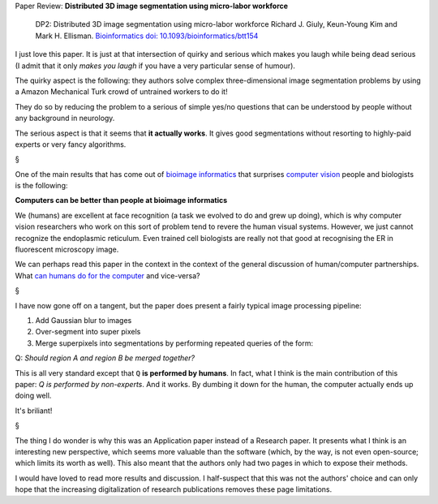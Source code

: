 Paper Review: **Distributed 3D image segmentation using micro-labor workforce**

    DP2: Distributed 3D image segmentation using micro-labor workforce Richard
    J.  Giuly, Keun-Young Kim and Mark H. Ellisman. `Bioinformatics
    <http://bioinformatics.oxfordjournals.org/content/29/10/1359.abstract>`__
    `doi: 10.1093/bioinformatics/btt154
    <http://dx.doi.org/10.1093/bioinformatics/btt154>`__

I just love this paper. It is just at that intersection of quirky and serious
which makes you laugh while being dead serious (I admit that it only *makes you
laugh* if you have a very particular sense of humour).

The quirky aspect is the following: they authors solve complex
three-dimensional image segmentation problems by using a Amazon Mechanical
Turk crowd of untrained workers to do it!

They do so by reducing the problem to a serious of simple yes/no questions that
can be understood by people without any background in neurology.

The serious aspect is that it seems that **it actually works**. It gives good
segmentations without resorting to highly-paid experts or very fancy
algorithms.

§

One of the main results that has come out of `bioimage informatics
<http://en.wikipedia.org/wiki/Bioimage_informatics>`__ that surprises `computer
vision <http://en.wikipedia.org/wiki/Computer_vision>`__ people and biologists
is the following:

**Computers can be better than people at bioimage informatics**

We (humans) are excellent at face recognition (a task we evolved to do and grew
up doing), which is why computer vision researchers who work on this sort of
problem tend to revere the human visual systems. However, we just cannot
recognize the endoplasmic reticulum. Even trained cell biologists are really
not that good at recognising the ER in fluorescent microscopy image.

We can perhaps read this paper in the context in the context of the general
discussion of human/computer partnerships. What `can humans do for the computer
<http://en.wikipedia.org/wiki/Human_computation>`__ and vice-versa?

§

I have now gone off on a tangent, but the paper does present a fairly typical
image processing pipeline:

1.  Add Gaussian blur to images
2.  Over-segment into super pixels
3.  Merge superpixels into segmentations by performing repeated queries of the
    form:

Q: *Should region A and region B be merged together?*

This is all very standard except that ``Q`` **is performed by humans**. In
fact, what I think is the main contribution of this paper: *Q is performed by
non-experts*. And it works. By dumbing it down for the human, the computer
actually ends up doing well.

It's briliant!

§

The thing I do wonder is why this was an Application paper instead of a
Research paper. It presents what I think is an interesting new perspective,
which seems more valuable than the software (which, by the way, is not even
open-source; which limits its worth as well). This also meant that the authors
only had two pages in which to expose their methods.

I would have loved to read more results and discussion. I half-suspect that
this was not the authors' choice and can only hope that the increasing
digitalization of research publications removes these page limitations.

